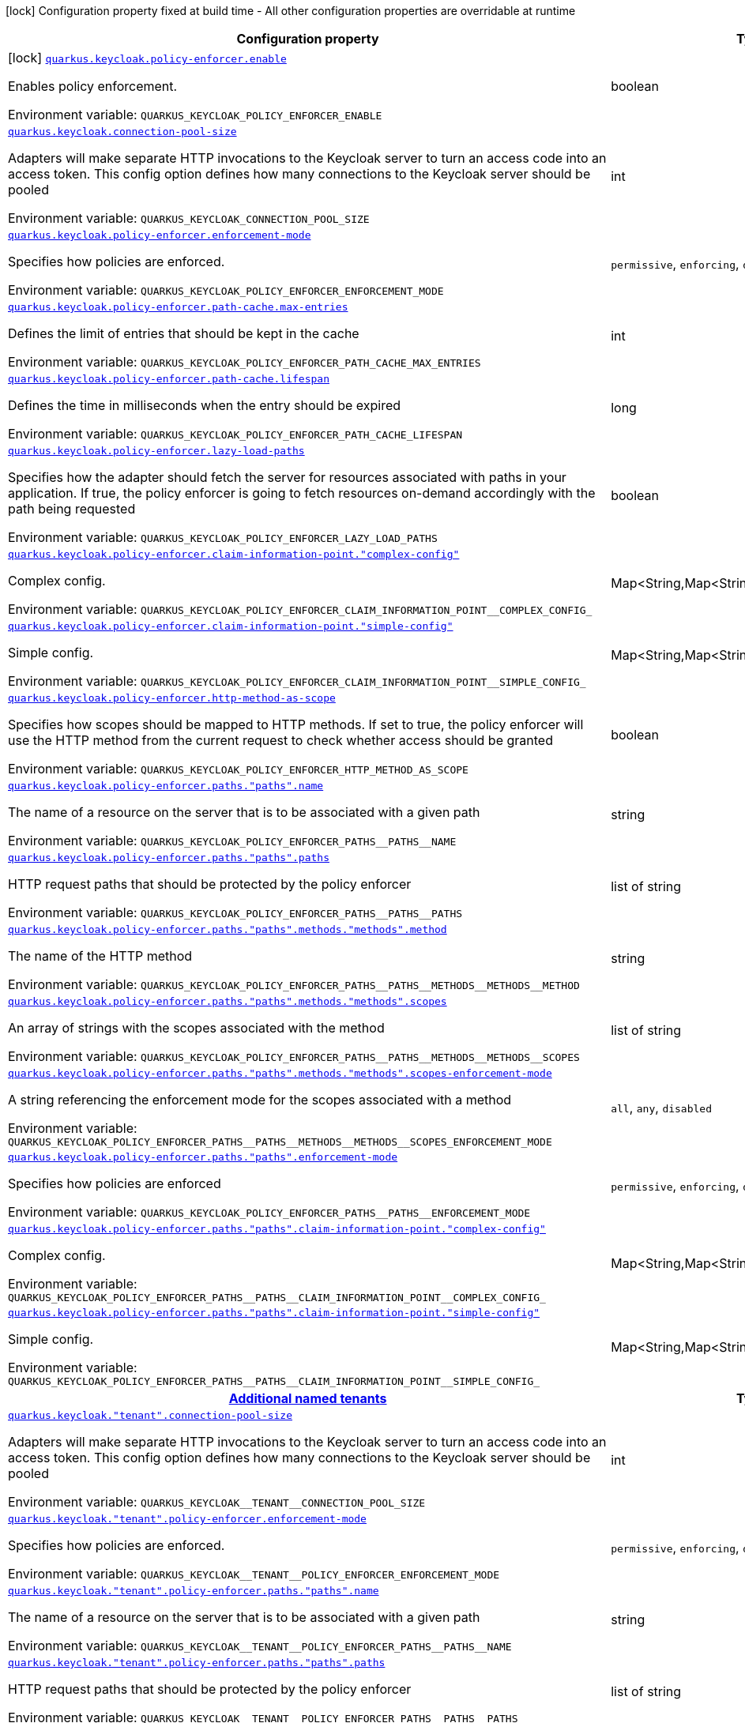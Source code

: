 [.configuration-legend]
icon:lock[title=Fixed at build time] Configuration property fixed at build time - All other configuration properties are overridable at runtime
[.configuration-reference.searchable, cols="80,.^10,.^10"]
|===

h|[.header-title]##Configuration property##
h|Type
h|Default

a|icon:lock[title=Fixed at build time] [[quarkus-keycloak-authorization_quarkus-keycloak-policy-enforcer-enable]] [.property-path]##link:#quarkus-keycloak-authorization_quarkus-keycloak-policy-enforcer-enable[`quarkus.keycloak.policy-enforcer.enable`]##
ifdef::add-copy-button-to-config-props[]
config_property_copy_button:+++quarkus.keycloak.policy-enforcer.enable+++[]
endif::add-copy-button-to-config-props[]


[.description]
--
Enables policy enforcement.


ifdef::add-copy-button-to-env-var[]
Environment variable: env_var_with_copy_button:+++QUARKUS_KEYCLOAK_POLICY_ENFORCER_ENABLE+++[]
endif::add-copy-button-to-env-var[]
ifndef::add-copy-button-to-env-var[]
Environment variable: `+++QUARKUS_KEYCLOAK_POLICY_ENFORCER_ENABLE+++`
endif::add-copy-button-to-env-var[]
--
|boolean
|`+++false+++`

a| [[quarkus-keycloak-authorization_quarkus-keycloak-connection-pool-size]] [.property-path]##link:#quarkus-keycloak-authorization_quarkus-keycloak-connection-pool-size[`quarkus.keycloak.connection-pool-size`]##
ifdef::add-copy-button-to-config-props[]
config_property_copy_button:+++quarkus.keycloak.connection-pool-size+++[]
endif::add-copy-button-to-config-props[]


[.description]
--
Adapters will make separate HTTP invocations to the Keycloak server to turn an access code into an access token. This config option defines how many connections to the Keycloak server should be pooled


ifdef::add-copy-button-to-env-var[]
Environment variable: env_var_with_copy_button:+++QUARKUS_KEYCLOAK_CONNECTION_POOL_SIZE+++[]
endif::add-copy-button-to-env-var[]
ifndef::add-copy-button-to-env-var[]
Environment variable: `+++QUARKUS_KEYCLOAK_CONNECTION_POOL_SIZE+++`
endif::add-copy-button-to-env-var[]
--
|int
|`+++20+++`

a| [[quarkus-keycloak-authorization_quarkus-keycloak-policy-enforcer-enforcement-mode]] [.property-path]##link:#quarkus-keycloak-authorization_quarkus-keycloak-policy-enforcer-enforcement-mode[`quarkus.keycloak.policy-enforcer.enforcement-mode`]##
ifdef::add-copy-button-to-config-props[]
config_property_copy_button:+++quarkus.keycloak.policy-enforcer.enforcement-mode+++[]
endif::add-copy-button-to-config-props[]


[.description]
--
Specifies how policies are enforced.


ifdef::add-copy-button-to-env-var[]
Environment variable: env_var_with_copy_button:+++QUARKUS_KEYCLOAK_POLICY_ENFORCER_ENFORCEMENT_MODE+++[]
endif::add-copy-button-to-env-var[]
ifndef::add-copy-button-to-env-var[]
Environment variable: `+++QUARKUS_KEYCLOAK_POLICY_ENFORCER_ENFORCEMENT_MODE+++`
endif::add-copy-button-to-env-var[]
--
a|`permissive`, `enforcing`, `disabled`
|`+++enforcing+++`

a| [[quarkus-keycloak-authorization_quarkus-keycloak-policy-enforcer-path-cache-max-entries]] [.property-path]##link:#quarkus-keycloak-authorization_quarkus-keycloak-policy-enforcer-path-cache-max-entries[`quarkus.keycloak.policy-enforcer.path-cache.max-entries`]##
ifdef::add-copy-button-to-config-props[]
config_property_copy_button:+++quarkus.keycloak.policy-enforcer.path-cache.max-entries+++[]
endif::add-copy-button-to-config-props[]


[.description]
--
Defines the limit of entries that should be kept in the cache


ifdef::add-copy-button-to-env-var[]
Environment variable: env_var_with_copy_button:+++QUARKUS_KEYCLOAK_POLICY_ENFORCER_PATH_CACHE_MAX_ENTRIES+++[]
endif::add-copy-button-to-env-var[]
ifndef::add-copy-button-to-env-var[]
Environment variable: `+++QUARKUS_KEYCLOAK_POLICY_ENFORCER_PATH_CACHE_MAX_ENTRIES+++`
endif::add-copy-button-to-env-var[]
--
|int
|`+++1000+++`

a| [[quarkus-keycloak-authorization_quarkus-keycloak-policy-enforcer-path-cache-lifespan]] [.property-path]##link:#quarkus-keycloak-authorization_quarkus-keycloak-policy-enforcer-path-cache-lifespan[`quarkus.keycloak.policy-enforcer.path-cache.lifespan`]##
ifdef::add-copy-button-to-config-props[]
config_property_copy_button:+++quarkus.keycloak.policy-enforcer.path-cache.lifespan+++[]
endif::add-copy-button-to-config-props[]


[.description]
--
Defines the time in milliseconds when the entry should be expired


ifdef::add-copy-button-to-env-var[]
Environment variable: env_var_with_copy_button:+++QUARKUS_KEYCLOAK_POLICY_ENFORCER_PATH_CACHE_LIFESPAN+++[]
endif::add-copy-button-to-env-var[]
ifndef::add-copy-button-to-env-var[]
Environment variable: `+++QUARKUS_KEYCLOAK_POLICY_ENFORCER_PATH_CACHE_LIFESPAN+++`
endif::add-copy-button-to-env-var[]
--
|long
|`+++30000+++`

a| [[quarkus-keycloak-authorization_quarkus-keycloak-policy-enforcer-lazy-load-paths]] [.property-path]##link:#quarkus-keycloak-authorization_quarkus-keycloak-policy-enforcer-lazy-load-paths[`quarkus.keycloak.policy-enforcer.lazy-load-paths`]##
ifdef::add-copy-button-to-config-props[]
config_property_copy_button:+++quarkus.keycloak.policy-enforcer.lazy-load-paths+++[]
endif::add-copy-button-to-config-props[]


[.description]
--
Specifies how the adapter should fetch the server for resources associated with paths in your application. If true, the policy enforcer is going to fetch resources on-demand accordingly with the path being requested


ifdef::add-copy-button-to-env-var[]
Environment variable: env_var_with_copy_button:+++QUARKUS_KEYCLOAK_POLICY_ENFORCER_LAZY_LOAD_PATHS+++[]
endif::add-copy-button-to-env-var[]
ifndef::add-copy-button-to-env-var[]
Environment variable: `+++QUARKUS_KEYCLOAK_POLICY_ENFORCER_LAZY_LOAD_PATHS+++`
endif::add-copy-button-to-env-var[]
--
|boolean
|`+++true+++`

a| [[quarkus-keycloak-authorization_quarkus-keycloak-policy-enforcer-claim-information-point-complex-config]] [.property-path]##link:#quarkus-keycloak-authorization_quarkus-keycloak-policy-enforcer-claim-information-point-complex-config[`quarkus.keycloak.policy-enforcer.claim-information-point."complex-config"`]##
ifdef::add-copy-button-to-config-props[]
config_property_copy_button:+++quarkus.keycloak.policy-enforcer.claim-information-point."complex-config"+++[]
endif::add-copy-button-to-config-props[]


[.description]
--
Complex config.


ifdef::add-copy-button-to-env-var[]
Environment variable: env_var_with_copy_button:+++QUARKUS_KEYCLOAK_POLICY_ENFORCER_CLAIM_INFORMATION_POINT__COMPLEX_CONFIG_+++[]
endif::add-copy-button-to-env-var[]
ifndef::add-copy-button-to-env-var[]
Environment variable: `+++QUARKUS_KEYCLOAK_POLICY_ENFORCER_CLAIM_INFORMATION_POINT__COMPLEX_CONFIG_+++`
endif::add-copy-button-to-env-var[]
--
|Map<String,Map<String,Map<String,String>>>
|

a| [[quarkus-keycloak-authorization_quarkus-keycloak-policy-enforcer-claim-information-point-simple-config]] [.property-path]##link:#quarkus-keycloak-authorization_quarkus-keycloak-policy-enforcer-claim-information-point-simple-config[`quarkus.keycloak.policy-enforcer.claim-information-point."simple-config"`]##
ifdef::add-copy-button-to-config-props[]
config_property_copy_button:+++quarkus.keycloak.policy-enforcer.claim-information-point."simple-config"+++[]
endif::add-copy-button-to-config-props[]


[.description]
--
Simple config.


ifdef::add-copy-button-to-env-var[]
Environment variable: env_var_with_copy_button:+++QUARKUS_KEYCLOAK_POLICY_ENFORCER_CLAIM_INFORMATION_POINT__SIMPLE_CONFIG_+++[]
endif::add-copy-button-to-env-var[]
ifndef::add-copy-button-to-env-var[]
Environment variable: `+++QUARKUS_KEYCLOAK_POLICY_ENFORCER_CLAIM_INFORMATION_POINT__SIMPLE_CONFIG_+++`
endif::add-copy-button-to-env-var[]
--
|Map<String,Map<String,String>>
|

a| [[quarkus-keycloak-authorization_quarkus-keycloak-policy-enforcer-http-method-as-scope]] [.property-path]##link:#quarkus-keycloak-authorization_quarkus-keycloak-policy-enforcer-http-method-as-scope[`quarkus.keycloak.policy-enforcer.http-method-as-scope`]##
ifdef::add-copy-button-to-config-props[]
config_property_copy_button:+++quarkus.keycloak.policy-enforcer.http-method-as-scope+++[]
endif::add-copy-button-to-config-props[]


[.description]
--
Specifies how scopes should be mapped to HTTP methods. If set to true, the policy enforcer will use the HTTP method from the current request to check whether access should be granted


ifdef::add-copy-button-to-env-var[]
Environment variable: env_var_with_copy_button:+++QUARKUS_KEYCLOAK_POLICY_ENFORCER_HTTP_METHOD_AS_SCOPE+++[]
endif::add-copy-button-to-env-var[]
ifndef::add-copy-button-to-env-var[]
Environment variable: `+++QUARKUS_KEYCLOAK_POLICY_ENFORCER_HTTP_METHOD_AS_SCOPE+++`
endif::add-copy-button-to-env-var[]
--
|boolean
|`+++false+++`

a| [[quarkus-keycloak-authorization_quarkus-keycloak-policy-enforcer-paths-paths-name]] [.property-path]##link:#quarkus-keycloak-authorization_quarkus-keycloak-policy-enforcer-paths-paths-name[`quarkus.keycloak.policy-enforcer.paths."paths".name`]##
ifdef::add-copy-button-to-config-props[]
config_property_copy_button:+++quarkus.keycloak.policy-enforcer.paths."paths".name+++[]
endif::add-copy-button-to-config-props[]


[.description]
--
The name of a resource on the server that is to be associated with a given path


ifdef::add-copy-button-to-env-var[]
Environment variable: env_var_with_copy_button:+++QUARKUS_KEYCLOAK_POLICY_ENFORCER_PATHS__PATHS__NAME+++[]
endif::add-copy-button-to-env-var[]
ifndef::add-copy-button-to-env-var[]
Environment variable: `+++QUARKUS_KEYCLOAK_POLICY_ENFORCER_PATHS__PATHS__NAME+++`
endif::add-copy-button-to-env-var[]
--
|string
|

a| [[quarkus-keycloak-authorization_quarkus-keycloak-policy-enforcer-paths-paths-paths]] [.property-path]##link:#quarkus-keycloak-authorization_quarkus-keycloak-policy-enforcer-paths-paths-paths[`quarkus.keycloak.policy-enforcer.paths."paths".paths`]##
ifdef::add-copy-button-to-config-props[]
config_property_copy_button:+++quarkus.keycloak.policy-enforcer.paths."paths".paths+++[]
endif::add-copy-button-to-config-props[]


[.description]
--
HTTP request paths that should be protected by the policy enforcer


ifdef::add-copy-button-to-env-var[]
Environment variable: env_var_with_copy_button:+++QUARKUS_KEYCLOAK_POLICY_ENFORCER_PATHS__PATHS__PATHS+++[]
endif::add-copy-button-to-env-var[]
ifndef::add-copy-button-to-env-var[]
Environment variable: `+++QUARKUS_KEYCLOAK_POLICY_ENFORCER_PATHS__PATHS__PATHS+++`
endif::add-copy-button-to-env-var[]
--
|list of string
|

a| [[quarkus-keycloak-authorization_quarkus-keycloak-policy-enforcer-paths-paths-methods-methods-method]] [.property-path]##link:#quarkus-keycloak-authorization_quarkus-keycloak-policy-enforcer-paths-paths-methods-methods-method[`quarkus.keycloak.policy-enforcer.paths."paths".methods."methods".method`]##
ifdef::add-copy-button-to-config-props[]
config_property_copy_button:+++quarkus.keycloak.policy-enforcer.paths."paths".methods."methods".method+++[]
endif::add-copy-button-to-config-props[]


[.description]
--
The name of the HTTP method


ifdef::add-copy-button-to-env-var[]
Environment variable: env_var_with_copy_button:+++QUARKUS_KEYCLOAK_POLICY_ENFORCER_PATHS__PATHS__METHODS__METHODS__METHOD+++[]
endif::add-copy-button-to-env-var[]
ifndef::add-copy-button-to-env-var[]
Environment variable: `+++QUARKUS_KEYCLOAK_POLICY_ENFORCER_PATHS__PATHS__METHODS__METHODS__METHOD+++`
endif::add-copy-button-to-env-var[]
--
|string
|required icon:exclamation-circle[title=Configuration property is required]

a| [[quarkus-keycloak-authorization_quarkus-keycloak-policy-enforcer-paths-paths-methods-methods-scopes]] [.property-path]##link:#quarkus-keycloak-authorization_quarkus-keycloak-policy-enforcer-paths-paths-methods-methods-scopes[`quarkus.keycloak.policy-enforcer.paths."paths".methods."methods".scopes`]##
ifdef::add-copy-button-to-config-props[]
config_property_copy_button:+++quarkus.keycloak.policy-enforcer.paths."paths".methods."methods".scopes+++[]
endif::add-copy-button-to-config-props[]


[.description]
--
An array of strings with the scopes associated with the method


ifdef::add-copy-button-to-env-var[]
Environment variable: env_var_with_copy_button:+++QUARKUS_KEYCLOAK_POLICY_ENFORCER_PATHS__PATHS__METHODS__METHODS__SCOPES+++[]
endif::add-copy-button-to-env-var[]
ifndef::add-copy-button-to-env-var[]
Environment variable: `+++QUARKUS_KEYCLOAK_POLICY_ENFORCER_PATHS__PATHS__METHODS__METHODS__SCOPES+++`
endif::add-copy-button-to-env-var[]
--
|list of string
|required icon:exclamation-circle[title=Configuration property is required]

a| [[quarkus-keycloak-authorization_quarkus-keycloak-policy-enforcer-paths-paths-methods-methods-scopes-enforcement-mode]] [.property-path]##link:#quarkus-keycloak-authorization_quarkus-keycloak-policy-enforcer-paths-paths-methods-methods-scopes-enforcement-mode[`quarkus.keycloak.policy-enforcer.paths."paths".methods."methods".scopes-enforcement-mode`]##
ifdef::add-copy-button-to-config-props[]
config_property_copy_button:+++quarkus.keycloak.policy-enforcer.paths."paths".methods."methods".scopes-enforcement-mode+++[]
endif::add-copy-button-to-config-props[]


[.description]
--
A string referencing the enforcement mode for the scopes associated with a method


ifdef::add-copy-button-to-env-var[]
Environment variable: env_var_with_copy_button:+++QUARKUS_KEYCLOAK_POLICY_ENFORCER_PATHS__PATHS__METHODS__METHODS__SCOPES_ENFORCEMENT_MODE+++[]
endif::add-copy-button-to-env-var[]
ifndef::add-copy-button-to-env-var[]
Environment variable: `+++QUARKUS_KEYCLOAK_POLICY_ENFORCER_PATHS__PATHS__METHODS__METHODS__SCOPES_ENFORCEMENT_MODE+++`
endif::add-copy-button-to-env-var[]
--
a|`all`, `any`, `disabled`
|`+++all+++`

a| [[quarkus-keycloak-authorization_quarkus-keycloak-policy-enforcer-paths-paths-enforcement-mode]] [.property-path]##link:#quarkus-keycloak-authorization_quarkus-keycloak-policy-enforcer-paths-paths-enforcement-mode[`quarkus.keycloak.policy-enforcer.paths."paths".enforcement-mode`]##
ifdef::add-copy-button-to-config-props[]
config_property_copy_button:+++quarkus.keycloak.policy-enforcer.paths."paths".enforcement-mode+++[]
endif::add-copy-button-to-config-props[]


[.description]
--
Specifies how policies are enforced


ifdef::add-copy-button-to-env-var[]
Environment variable: env_var_with_copy_button:+++QUARKUS_KEYCLOAK_POLICY_ENFORCER_PATHS__PATHS__ENFORCEMENT_MODE+++[]
endif::add-copy-button-to-env-var[]
ifndef::add-copy-button-to-env-var[]
Environment variable: `+++QUARKUS_KEYCLOAK_POLICY_ENFORCER_PATHS__PATHS__ENFORCEMENT_MODE+++`
endif::add-copy-button-to-env-var[]
--
a|`permissive`, `enforcing`, `disabled`
|`+++enforcing+++`

a| [[quarkus-keycloak-authorization_quarkus-keycloak-policy-enforcer-paths-paths-claim-information-point-complex-config]] [.property-path]##link:#quarkus-keycloak-authorization_quarkus-keycloak-policy-enforcer-paths-paths-claim-information-point-complex-config[`quarkus.keycloak.policy-enforcer.paths."paths".claim-information-point."complex-config"`]##
ifdef::add-copy-button-to-config-props[]
config_property_copy_button:+++quarkus.keycloak.policy-enforcer.paths."paths".claim-information-point."complex-config"+++[]
endif::add-copy-button-to-config-props[]


[.description]
--
Complex config.


ifdef::add-copy-button-to-env-var[]
Environment variable: env_var_with_copy_button:+++QUARKUS_KEYCLOAK_POLICY_ENFORCER_PATHS__PATHS__CLAIM_INFORMATION_POINT__COMPLEX_CONFIG_+++[]
endif::add-copy-button-to-env-var[]
ifndef::add-copy-button-to-env-var[]
Environment variable: `+++QUARKUS_KEYCLOAK_POLICY_ENFORCER_PATHS__PATHS__CLAIM_INFORMATION_POINT__COMPLEX_CONFIG_+++`
endif::add-copy-button-to-env-var[]
--
|Map<String,Map<String,Map<String,String>>>
|

a| [[quarkus-keycloak-authorization_quarkus-keycloak-policy-enforcer-paths-paths-claim-information-point-simple-config]] [.property-path]##link:#quarkus-keycloak-authorization_quarkus-keycloak-policy-enforcer-paths-paths-claim-information-point-simple-config[`quarkus.keycloak.policy-enforcer.paths."paths".claim-information-point."simple-config"`]##
ifdef::add-copy-button-to-config-props[]
config_property_copy_button:+++quarkus.keycloak.policy-enforcer.paths."paths".claim-information-point."simple-config"+++[]
endif::add-copy-button-to-config-props[]


[.description]
--
Simple config.


ifdef::add-copy-button-to-env-var[]
Environment variable: env_var_with_copy_button:+++QUARKUS_KEYCLOAK_POLICY_ENFORCER_PATHS__PATHS__CLAIM_INFORMATION_POINT__SIMPLE_CONFIG_+++[]
endif::add-copy-button-to-env-var[]
ifndef::add-copy-button-to-env-var[]
Environment variable: `+++QUARKUS_KEYCLOAK_POLICY_ENFORCER_PATHS__PATHS__CLAIM_INFORMATION_POINT__SIMPLE_CONFIG_+++`
endif::add-copy-button-to-env-var[]
--
|Map<String,Map<String,String>>
|

h|[[quarkus-keycloak-authorization_section_quarkus-keycloak]] [.section-name.section-level0]##link:#quarkus-keycloak-authorization_section_quarkus-keycloak[Additional named tenants]##
h|Type
h|Default

a| [[quarkus-keycloak-authorization_quarkus-keycloak-tenant-connection-pool-size]] [.property-path]##link:#quarkus-keycloak-authorization_quarkus-keycloak-tenant-connection-pool-size[`quarkus.keycloak."tenant".connection-pool-size`]##
ifdef::add-copy-button-to-config-props[]
config_property_copy_button:+++quarkus.keycloak."tenant".connection-pool-size+++[]
endif::add-copy-button-to-config-props[]


[.description]
--
Adapters will make separate HTTP invocations to the Keycloak server to turn an access code into an access token. This config option defines how many connections to the Keycloak server should be pooled


ifdef::add-copy-button-to-env-var[]
Environment variable: env_var_with_copy_button:+++QUARKUS_KEYCLOAK__TENANT__CONNECTION_POOL_SIZE+++[]
endif::add-copy-button-to-env-var[]
ifndef::add-copy-button-to-env-var[]
Environment variable: `+++QUARKUS_KEYCLOAK__TENANT__CONNECTION_POOL_SIZE+++`
endif::add-copy-button-to-env-var[]
--
|int
|`+++20+++`

a| [[quarkus-keycloak-authorization_quarkus-keycloak-tenant-policy-enforcer-enforcement-mode]] [.property-path]##link:#quarkus-keycloak-authorization_quarkus-keycloak-tenant-policy-enforcer-enforcement-mode[`quarkus.keycloak."tenant".policy-enforcer.enforcement-mode`]##
ifdef::add-copy-button-to-config-props[]
config_property_copy_button:+++quarkus.keycloak."tenant".policy-enforcer.enforcement-mode+++[]
endif::add-copy-button-to-config-props[]


[.description]
--
Specifies how policies are enforced.


ifdef::add-copy-button-to-env-var[]
Environment variable: env_var_with_copy_button:+++QUARKUS_KEYCLOAK__TENANT__POLICY_ENFORCER_ENFORCEMENT_MODE+++[]
endif::add-copy-button-to-env-var[]
ifndef::add-copy-button-to-env-var[]
Environment variable: `+++QUARKUS_KEYCLOAK__TENANT__POLICY_ENFORCER_ENFORCEMENT_MODE+++`
endif::add-copy-button-to-env-var[]
--
a|`permissive`, `enforcing`, `disabled`
|`+++enforcing+++`

a| [[quarkus-keycloak-authorization_quarkus-keycloak-tenant-policy-enforcer-paths-paths-name]] [.property-path]##link:#quarkus-keycloak-authorization_quarkus-keycloak-tenant-policy-enforcer-paths-paths-name[`quarkus.keycloak."tenant".policy-enforcer.paths."paths".name`]##
ifdef::add-copy-button-to-config-props[]
config_property_copy_button:+++quarkus.keycloak."tenant".policy-enforcer.paths."paths".name+++[]
endif::add-copy-button-to-config-props[]


[.description]
--
The name of a resource on the server that is to be associated with a given path


ifdef::add-copy-button-to-env-var[]
Environment variable: env_var_with_copy_button:+++QUARKUS_KEYCLOAK__TENANT__POLICY_ENFORCER_PATHS__PATHS__NAME+++[]
endif::add-copy-button-to-env-var[]
ifndef::add-copy-button-to-env-var[]
Environment variable: `+++QUARKUS_KEYCLOAK__TENANT__POLICY_ENFORCER_PATHS__PATHS__NAME+++`
endif::add-copy-button-to-env-var[]
--
|string
|

a| [[quarkus-keycloak-authorization_quarkus-keycloak-tenant-policy-enforcer-paths-paths-paths]] [.property-path]##link:#quarkus-keycloak-authorization_quarkus-keycloak-tenant-policy-enforcer-paths-paths-paths[`quarkus.keycloak."tenant".policy-enforcer.paths."paths".paths`]##
ifdef::add-copy-button-to-config-props[]
config_property_copy_button:+++quarkus.keycloak."tenant".policy-enforcer.paths."paths".paths+++[]
endif::add-copy-button-to-config-props[]


[.description]
--
HTTP request paths that should be protected by the policy enforcer


ifdef::add-copy-button-to-env-var[]
Environment variable: env_var_with_copy_button:+++QUARKUS_KEYCLOAK__TENANT__POLICY_ENFORCER_PATHS__PATHS__PATHS+++[]
endif::add-copy-button-to-env-var[]
ifndef::add-copy-button-to-env-var[]
Environment variable: `+++QUARKUS_KEYCLOAK__TENANT__POLICY_ENFORCER_PATHS__PATHS__PATHS+++`
endif::add-copy-button-to-env-var[]
--
|list of string
|

a| [[quarkus-keycloak-authorization_quarkus-keycloak-tenant-policy-enforcer-paths-paths-methods-methods-method]] [.property-path]##link:#quarkus-keycloak-authorization_quarkus-keycloak-tenant-policy-enforcer-paths-paths-methods-methods-method[`quarkus.keycloak."tenant".policy-enforcer.paths."paths".methods."methods".method`]##
ifdef::add-copy-button-to-config-props[]
config_property_copy_button:+++quarkus.keycloak."tenant".policy-enforcer.paths."paths".methods."methods".method+++[]
endif::add-copy-button-to-config-props[]


[.description]
--
The name of the HTTP method


ifdef::add-copy-button-to-env-var[]
Environment variable: env_var_with_copy_button:+++QUARKUS_KEYCLOAK__TENANT__POLICY_ENFORCER_PATHS__PATHS__METHODS__METHODS__METHOD+++[]
endif::add-copy-button-to-env-var[]
ifndef::add-copy-button-to-env-var[]
Environment variable: `+++QUARKUS_KEYCLOAK__TENANT__POLICY_ENFORCER_PATHS__PATHS__METHODS__METHODS__METHOD+++`
endif::add-copy-button-to-env-var[]
--
|string
|required icon:exclamation-circle[title=Configuration property is required]

a| [[quarkus-keycloak-authorization_quarkus-keycloak-tenant-policy-enforcer-paths-paths-methods-methods-scopes]] [.property-path]##link:#quarkus-keycloak-authorization_quarkus-keycloak-tenant-policy-enforcer-paths-paths-methods-methods-scopes[`quarkus.keycloak."tenant".policy-enforcer.paths."paths".methods."methods".scopes`]##
ifdef::add-copy-button-to-config-props[]
config_property_copy_button:+++quarkus.keycloak."tenant".policy-enforcer.paths."paths".methods."methods".scopes+++[]
endif::add-copy-button-to-config-props[]


[.description]
--
An array of strings with the scopes associated with the method


ifdef::add-copy-button-to-env-var[]
Environment variable: env_var_with_copy_button:+++QUARKUS_KEYCLOAK__TENANT__POLICY_ENFORCER_PATHS__PATHS__METHODS__METHODS__SCOPES+++[]
endif::add-copy-button-to-env-var[]
ifndef::add-copy-button-to-env-var[]
Environment variable: `+++QUARKUS_KEYCLOAK__TENANT__POLICY_ENFORCER_PATHS__PATHS__METHODS__METHODS__SCOPES+++`
endif::add-copy-button-to-env-var[]
--
|list of string
|required icon:exclamation-circle[title=Configuration property is required]

a| [[quarkus-keycloak-authorization_quarkus-keycloak-tenant-policy-enforcer-paths-paths-methods-methods-scopes-enforcement-mode]] [.property-path]##link:#quarkus-keycloak-authorization_quarkus-keycloak-tenant-policy-enforcer-paths-paths-methods-methods-scopes-enforcement-mode[`quarkus.keycloak."tenant".policy-enforcer.paths."paths".methods."methods".scopes-enforcement-mode`]##
ifdef::add-copy-button-to-config-props[]
config_property_copy_button:+++quarkus.keycloak."tenant".policy-enforcer.paths."paths".methods."methods".scopes-enforcement-mode+++[]
endif::add-copy-button-to-config-props[]


[.description]
--
A string referencing the enforcement mode for the scopes associated with a method


ifdef::add-copy-button-to-env-var[]
Environment variable: env_var_with_copy_button:+++QUARKUS_KEYCLOAK__TENANT__POLICY_ENFORCER_PATHS__PATHS__METHODS__METHODS__SCOPES_ENFORCEMENT_MODE+++[]
endif::add-copy-button-to-env-var[]
ifndef::add-copy-button-to-env-var[]
Environment variable: `+++QUARKUS_KEYCLOAK__TENANT__POLICY_ENFORCER_PATHS__PATHS__METHODS__METHODS__SCOPES_ENFORCEMENT_MODE+++`
endif::add-copy-button-to-env-var[]
--
a|`all`, `any`, `disabled`
|`+++all+++`

a| [[quarkus-keycloak-authorization_quarkus-keycloak-tenant-policy-enforcer-paths-paths-enforcement-mode]] [.property-path]##link:#quarkus-keycloak-authorization_quarkus-keycloak-tenant-policy-enforcer-paths-paths-enforcement-mode[`quarkus.keycloak."tenant".policy-enforcer.paths."paths".enforcement-mode`]##
ifdef::add-copy-button-to-config-props[]
config_property_copy_button:+++quarkus.keycloak."tenant".policy-enforcer.paths."paths".enforcement-mode+++[]
endif::add-copy-button-to-config-props[]


[.description]
--
Specifies how policies are enforced


ifdef::add-copy-button-to-env-var[]
Environment variable: env_var_with_copy_button:+++QUARKUS_KEYCLOAK__TENANT__POLICY_ENFORCER_PATHS__PATHS__ENFORCEMENT_MODE+++[]
endif::add-copy-button-to-env-var[]
ifndef::add-copy-button-to-env-var[]
Environment variable: `+++QUARKUS_KEYCLOAK__TENANT__POLICY_ENFORCER_PATHS__PATHS__ENFORCEMENT_MODE+++`
endif::add-copy-button-to-env-var[]
--
a|`permissive`, `enforcing`, `disabled`
|`+++enforcing+++`

a| [[quarkus-keycloak-authorization_quarkus-keycloak-tenant-policy-enforcer-paths-paths-claim-information-point-complex-config]] [.property-path]##link:#quarkus-keycloak-authorization_quarkus-keycloak-tenant-policy-enforcer-paths-paths-claim-information-point-complex-config[`quarkus.keycloak."tenant".policy-enforcer.paths."paths".claim-information-point."complex-config"`]##
ifdef::add-copy-button-to-config-props[]
config_property_copy_button:+++quarkus.keycloak."tenant".policy-enforcer.paths."paths".claim-information-point."complex-config"+++[]
endif::add-copy-button-to-config-props[]


[.description]
--
Complex config.


ifdef::add-copy-button-to-env-var[]
Environment variable: env_var_with_copy_button:+++QUARKUS_KEYCLOAK__TENANT__POLICY_ENFORCER_PATHS__PATHS__CLAIM_INFORMATION_POINT__COMPLEX_CONFIG_+++[]
endif::add-copy-button-to-env-var[]
ifndef::add-copy-button-to-env-var[]
Environment variable: `+++QUARKUS_KEYCLOAK__TENANT__POLICY_ENFORCER_PATHS__PATHS__CLAIM_INFORMATION_POINT__COMPLEX_CONFIG_+++`
endif::add-copy-button-to-env-var[]
--
|Map<String,Map<String,Map<String,String>>>
|

a| [[quarkus-keycloak-authorization_quarkus-keycloak-tenant-policy-enforcer-paths-paths-claim-information-point-simple-config]] [.property-path]##link:#quarkus-keycloak-authorization_quarkus-keycloak-tenant-policy-enforcer-paths-paths-claim-information-point-simple-config[`quarkus.keycloak."tenant".policy-enforcer.paths."paths".claim-information-point."simple-config"`]##
ifdef::add-copy-button-to-config-props[]
config_property_copy_button:+++quarkus.keycloak."tenant".policy-enforcer.paths."paths".claim-information-point."simple-config"+++[]
endif::add-copy-button-to-config-props[]


[.description]
--
Simple config.


ifdef::add-copy-button-to-env-var[]
Environment variable: env_var_with_copy_button:+++QUARKUS_KEYCLOAK__TENANT__POLICY_ENFORCER_PATHS__PATHS__CLAIM_INFORMATION_POINT__SIMPLE_CONFIG_+++[]
endif::add-copy-button-to-env-var[]
ifndef::add-copy-button-to-env-var[]
Environment variable: `+++QUARKUS_KEYCLOAK__TENANT__POLICY_ENFORCER_PATHS__PATHS__CLAIM_INFORMATION_POINT__SIMPLE_CONFIG_+++`
endif::add-copy-button-to-env-var[]
--
|Map<String,Map<String,String>>
|

a| [[quarkus-keycloak-authorization_quarkus-keycloak-tenant-policy-enforcer-path-cache-max-entries]] [.property-path]##link:#quarkus-keycloak-authorization_quarkus-keycloak-tenant-policy-enforcer-path-cache-max-entries[`quarkus.keycloak."tenant".policy-enforcer.path-cache.max-entries`]##
ifdef::add-copy-button-to-config-props[]
config_property_copy_button:+++quarkus.keycloak."tenant".policy-enforcer.path-cache.max-entries+++[]
endif::add-copy-button-to-config-props[]


[.description]
--
Defines the limit of entries that should be kept in the cache


ifdef::add-copy-button-to-env-var[]
Environment variable: env_var_with_copy_button:+++QUARKUS_KEYCLOAK__TENANT__POLICY_ENFORCER_PATH_CACHE_MAX_ENTRIES+++[]
endif::add-copy-button-to-env-var[]
ifndef::add-copy-button-to-env-var[]
Environment variable: `+++QUARKUS_KEYCLOAK__TENANT__POLICY_ENFORCER_PATH_CACHE_MAX_ENTRIES+++`
endif::add-copy-button-to-env-var[]
--
|int
|`+++1000+++`

a| [[quarkus-keycloak-authorization_quarkus-keycloak-tenant-policy-enforcer-path-cache-lifespan]] [.property-path]##link:#quarkus-keycloak-authorization_quarkus-keycloak-tenant-policy-enforcer-path-cache-lifespan[`quarkus.keycloak."tenant".policy-enforcer.path-cache.lifespan`]##
ifdef::add-copy-button-to-config-props[]
config_property_copy_button:+++quarkus.keycloak."tenant".policy-enforcer.path-cache.lifespan+++[]
endif::add-copy-button-to-config-props[]


[.description]
--
Defines the time in milliseconds when the entry should be expired


ifdef::add-copy-button-to-env-var[]
Environment variable: env_var_with_copy_button:+++QUARKUS_KEYCLOAK__TENANT__POLICY_ENFORCER_PATH_CACHE_LIFESPAN+++[]
endif::add-copy-button-to-env-var[]
ifndef::add-copy-button-to-env-var[]
Environment variable: `+++QUARKUS_KEYCLOAK__TENANT__POLICY_ENFORCER_PATH_CACHE_LIFESPAN+++`
endif::add-copy-button-to-env-var[]
--
|long
|`+++30000+++`

a| [[quarkus-keycloak-authorization_quarkus-keycloak-tenant-policy-enforcer-lazy-load-paths]] [.property-path]##link:#quarkus-keycloak-authorization_quarkus-keycloak-tenant-policy-enforcer-lazy-load-paths[`quarkus.keycloak."tenant".policy-enforcer.lazy-load-paths`]##
ifdef::add-copy-button-to-config-props[]
config_property_copy_button:+++quarkus.keycloak."tenant".policy-enforcer.lazy-load-paths+++[]
endif::add-copy-button-to-config-props[]


[.description]
--
Specifies how the adapter should fetch the server for resources associated with paths in your application. If true, the policy enforcer is going to fetch resources on-demand accordingly with the path being requested


ifdef::add-copy-button-to-env-var[]
Environment variable: env_var_with_copy_button:+++QUARKUS_KEYCLOAK__TENANT__POLICY_ENFORCER_LAZY_LOAD_PATHS+++[]
endif::add-copy-button-to-env-var[]
ifndef::add-copy-button-to-env-var[]
Environment variable: `+++QUARKUS_KEYCLOAK__TENANT__POLICY_ENFORCER_LAZY_LOAD_PATHS+++`
endif::add-copy-button-to-env-var[]
--
|boolean
|`+++true+++`

a| [[quarkus-keycloak-authorization_quarkus-keycloak-tenant-policy-enforcer-claim-information-point-complex-config]] [.property-path]##link:#quarkus-keycloak-authorization_quarkus-keycloak-tenant-policy-enforcer-claim-information-point-complex-config[`quarkus.keycloak."tenant".policy-enforcer.claim-information-point."complex-config"`]##
ifdef::add-copy-button-to-config-props[]
config_property_copy_button:+++quarkus.keycloak."tenant".policy-enforcer.claim-information-point."complex-config"+++[]
endif::add-copy-button-to-config-props[]


[.description]
--
Complex config.


ifdef::add-copy-button-to-env-var[]
Environment variable: env_var_with_copy_button:+++QUARKUS_KEYCLOAK__TENANT__POLICY_ENFORCER_CLAIM_INFORMATION_POINT__COMPLEX_CONFIG_+++[]
endif::add-copy-button-to-env-var[]
ifndef::add-copy-button-to-env-var[]
Environment variable: `+++QUARKUS_KEYCLOAK__TENANT__POLICY_ENFORCER_CLAIM_INFORMATION_POINT__COMPLEX_CONFIG_+++`
endif::add-copy-button-to-env-var[]
--
|Map<String,Map<String,Map<String,String>>>
|

a| [[quarkus-keycloak-authorization_quarkus-keycloak-tenant-policy-enforcer-claim-information-point-simple-config]] [.property-path]##link:#quarkus-keycloak-authorization_quarkus-keycloak-tenant-policy-enforcer-claim-information-point-simple-config[`quarkus.keycloak."tenant".policy-enforcer.claim-information-point."simple-config"`]##
ifdef::add-copy-button-to-config-props[]
config_property_copy_button:+++quarkus.keycloak."tenant".policy-enforcer.claim-information-point."simple-config"+++[]
endif::add-copy-button-to-config-props[]


[.description]
--
Simple config.


ifdef::add-copy-button-to-env-var[]
Environment variable: env_var_with_copy_button:+++QUARKUS_KEYCLOAK__TENANT__POLICY_ENFORCER_CLAIM_INFORMATION_POINT__SIMPLE_CONFIG_+++[]
endif::add-copy-button-to-env-var[]
ifndef::add-copy-button-to-env-var[]
Environment variable: `+++QUARKUS_KEYCLOAK__TENANT__POLICY_ENFORCER_CLAIM_INFORMATION_POINT__SIMPLE_CONFIG_+++`
endif::add-copy-button-to-env-var[]
--
|Map<String,Map<String,String>>
|

a| [[quarkus-keycloak-authorization_quarkus-keycloak-tenant-policy-enforcer-http-method-as-scope]] [.property-path]##link:#quarkus-keycloak-authorization_quarkus-keycloak-tenant-policy-enforcer-http-method-as-scope[`quarkus.keycloak."tenant".policy-enforcer.http-method-as-scope`]##
ifdef::add-copy-button-to-config-props[]
config_property_copy_button:+++quarkus.keycloak."tenant".policy-enforcer.http-method-as-scope+++[]
endif::add-copy-button-to-config-props[]


[.description]
--
Specifies how scopes should be mapped to HTTP methods. If set to true, the policy enforcer will use the HTTP method from the current request to check whether access should be granted


ifdef::add-copy-button-to-env-var[]
Environment variable: env_var_with_copy_button:+++QUARKUS_KEYCLOAK__TENANT__POLICY_ENFORCER_HTTP_METHOD_AS_SCOPE+++[]
endif::add-copy-button-to-env-var[]
ifndef::add-copy-button-to-env-var[]
Environment variable: `+++QUARKUS_KEYCLOAK__TENANT__POLICY_ENFORCER_HTTP_METHOD_AS_SCOPE+++`
endif::add-copy-button-to-env-var[]
--
|boolean
|`+++false+++`


|===

